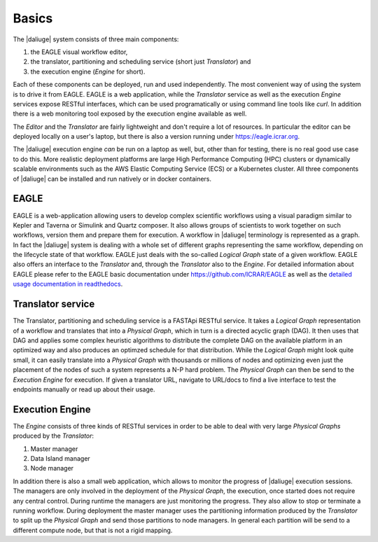 .. _basics:

Basics
======

The |daliuge| system consists of three main components: 

#. the EAGLE visual workflow editor,
#. the translator, partitioning and scheduling service (short just *Translator*) and
#. the execution engine (*Engine* for short).

Each of these components can be deployed, run and used independently. The most convenient way of using the system is to drive it from EAGLE. EAGLE is a web application, while the *Translator* service as well as the execution *Engine* services expose RESTful interfaces, which can be used programatically or using command line tools like *curl*. In addition there is a web monitoring tool exposed by the execution engine available as well. 

The *Editor* and the *Translator* are fairly lightweight and don't require a lot of resources. In particular the editor can be deployed locally on a user's laptop, but there is also a version running under https://eagle.icrar.org. 

The |daliuge| execution engine *can* be run on a laptop as well, but, other than for testing, there is no real good use case to do this. More realistic deployment platforms are large High Performance Computing (HPC) clusters or dynamically scalable environments such as the AWS Elastic Computing Service (ECS) or a Kubernetes cluster. All three components of |daliuge| can be installed and run natively or in docker containers. 

EAGLE
#####

EAGLE is a web-application allowing users to develop complex scientific workflows using a visual paradigm similar to Kepler and Taverna or Simulink and Quartz composer. It also allows groups of scientists to work together on such workflows, version them and prepare them for execution. A workflow in |daliuge| terminology is represented as a graph. In fact the |daliuge| system is dealing with a whole set of different graphs representing the same workflow, depending on the lifecycle state of that workflow. EAGLE just deals with the so-called *Logical Graph* state of a given workflow. EAGLE also offers an interface to the *Translator* and, through the *Translator* also to the *Engine*. For detailed information about EAGLE please refer to the EAGLE basic documentation under https://github.com/ICRAR/EAGLE as well as the `detailed usage documentation in readthedocs <https://eagle-dlg.readthedocs.io>`__.

Translator service
##################

The Translator, partitioning and scheduling service is a FASTApi RESTful service. It takes a *Logical Graph* representation of a workflow and translates that into a *Physical Graph*, which in turn is a directed acyclic graph (DAG). It then uses that DAG and applies some complex heuristic algorithms to distribute the complete DAG on the available platform in an optimized way and also produces an optimzed schedule for that distribution. While the *Logical Graph* might look quite small, it can easily translate into a *Physical Graph* with thousands or millions of nodes and optimizing even just the placement of the nodes of such a system represents a N-P hard problem. The *Physical Graph* can then be send to the *Execution Engine* for execution.
If given a translator URL, navigate to URL/docs to find a live interface to test the endpoints manually or read up about their usage.


Execution Engine
################

The *Engine* consists of three kinds of RESTful services in order to be able to deal with very large *Physical Graphs* produced by the *Translator*:

#. Master manager
#. Data Island manager
#. Node manager
 
In addition there is also a small web application, which allows to monitor the progress of |daliuge| execution sessions. The managers are only involved in the deployment of the *Physical Graph*, the execution, once started does not require any central control. During runtime the managers are just monitoring the progress. They also allow to stop or terminate a running workflow. During deployment the master manager uses the partitioning information produced by the *Translator* to split up the *Physical Graph* and send those partitions to node managers. In general each partition will be send to a different compute node, but that is not a rigid mapping. 
